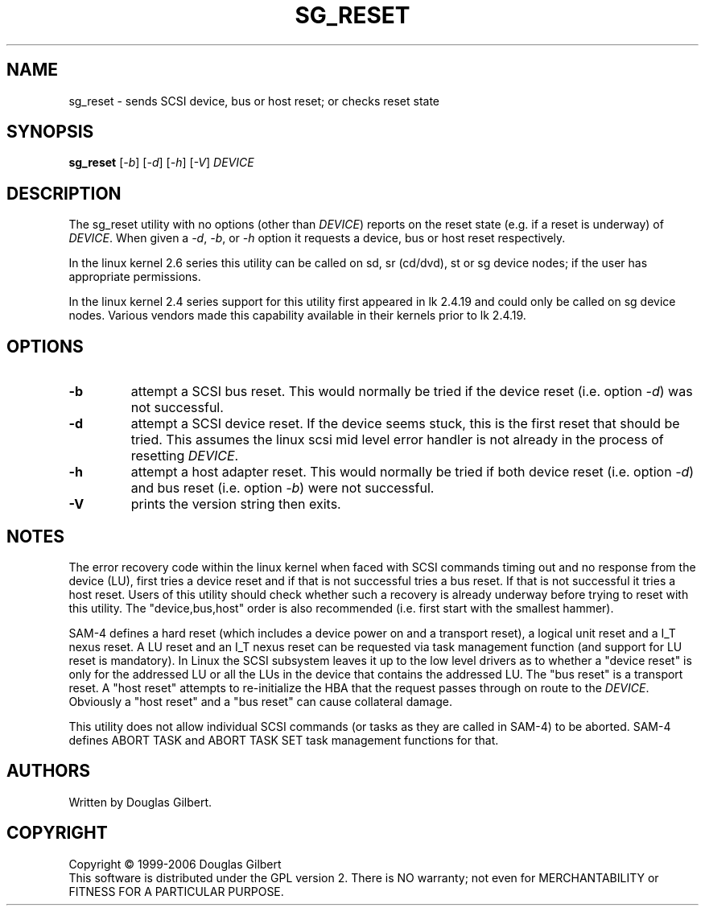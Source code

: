 .TH SG_RESET "8" "December 2006" "sg3_utils\-1.23" SG3_UTILS
.SH NAME
sg_reset \- sends SCSI device, bus or host reset; or checks reset state
.SH SYNOPSIS
.B sg_reset
[\fI\-b\fR] [\fI\-d\fR] [\fI\-h\fR] [\fI\-V\fR] 
\fIDEVICE\fR
.SH DESCRIPTION
.\" Add any additional description here
.PP
The sg_reset utility with no options (other than \fIDEVICE\fR) reports on
the reset state (e.g. if a reset is underway) of \fIDEVICE\fR. When given
a \fI\-d\fR, \fI\-b\fR, or \fI\-h\fR option it requests a device, bus or
host reset respectively.
.PP
In the linux kernel 2.6 series this utility can be called on sd,
sr (cd/dvd), st or sg device nodes; if the user has appropriate
permissions.
.PP
In the linux kernel 2.4 series support for this utility first
appeared in lk 2.4.19 and could only be called on sg device
nodes. Various vendors made this capability available in their
kernels prior to lk 2.4.19.
.SH OPTIONS
.TP
\fB\-b\fR
attempt a SCSI bus reset. This would normally be tried if the
device reset (i.e. option \fI\-d\fR) was not successful.
.TP
\fB\-d\fR
attempt a SCSI device reset. If the device seems stuck, this is
the first reset that should be tried. This assumes the linux
scsi mid level error handler is not already in the process
of resetting \fIDEVICE\fR.
.TP
\fB\-h\fR
attempt a host adapter reset. This would normally be tried if both
device reset (i.e. option \fI\-d\fR) and bus reset (i.e. option \fI\-b\fR)
were not successful.
.TP
\fB\-V\fR
prints the version string then exits.
.SH NOTES
The error recovery code within the linux kernel when faced
with SCSI commands timing out and no response from the
device (LU), first tries a device reset and if that is
not successful tries a bus reset. If that is not successful
it tries a host reset. Users of this utility should check
whether such a recovery is already underway before trying
to reset with this utility. The "device,bus,host"
order is also recommended (i.e. first start with the smallest
hammer).
.PP
SAM\-4 defines a hard reset (which includes a device power on
and a transport reset), a logical unit reset and a I_T nexus
reset. A LU reset and an I_T nexus reset can be requested via
task management function (and support for LU reset is mandatory).
In Linux the SCSI subsystem leaves it up to the low level drivers
as to whether a "device reset" is only for the addressed LU or
all the LUs in the device that contains the addressed LU.
The "bus reset" is a transport reset. A "host reset" attempts
to re\-initialize the HBA that the request passes through on
route to the \fIDEVICE\fR. Obviously a "host reset" and
a "bus reset" can cause collateral damage.
.PP
This utility does not allow individual SCSI commands (or tasks
as they are called in SAM\-4) to be aborted. SAM\-4 defines
ABORT TASK and ABORT TASK SET task management functions for that.
.SH AUTHORS
Written by Douglas Gilbert.
.SH COPYRIGHT
Copyright \(co 1999\-2006 Douglas Gilbert
.br
This software is distributed under the GPL version 2. There is NO
warranty; not even for MERCHANTABILITY or FITNESS FOR A PARTICULAR PURPOSE.
